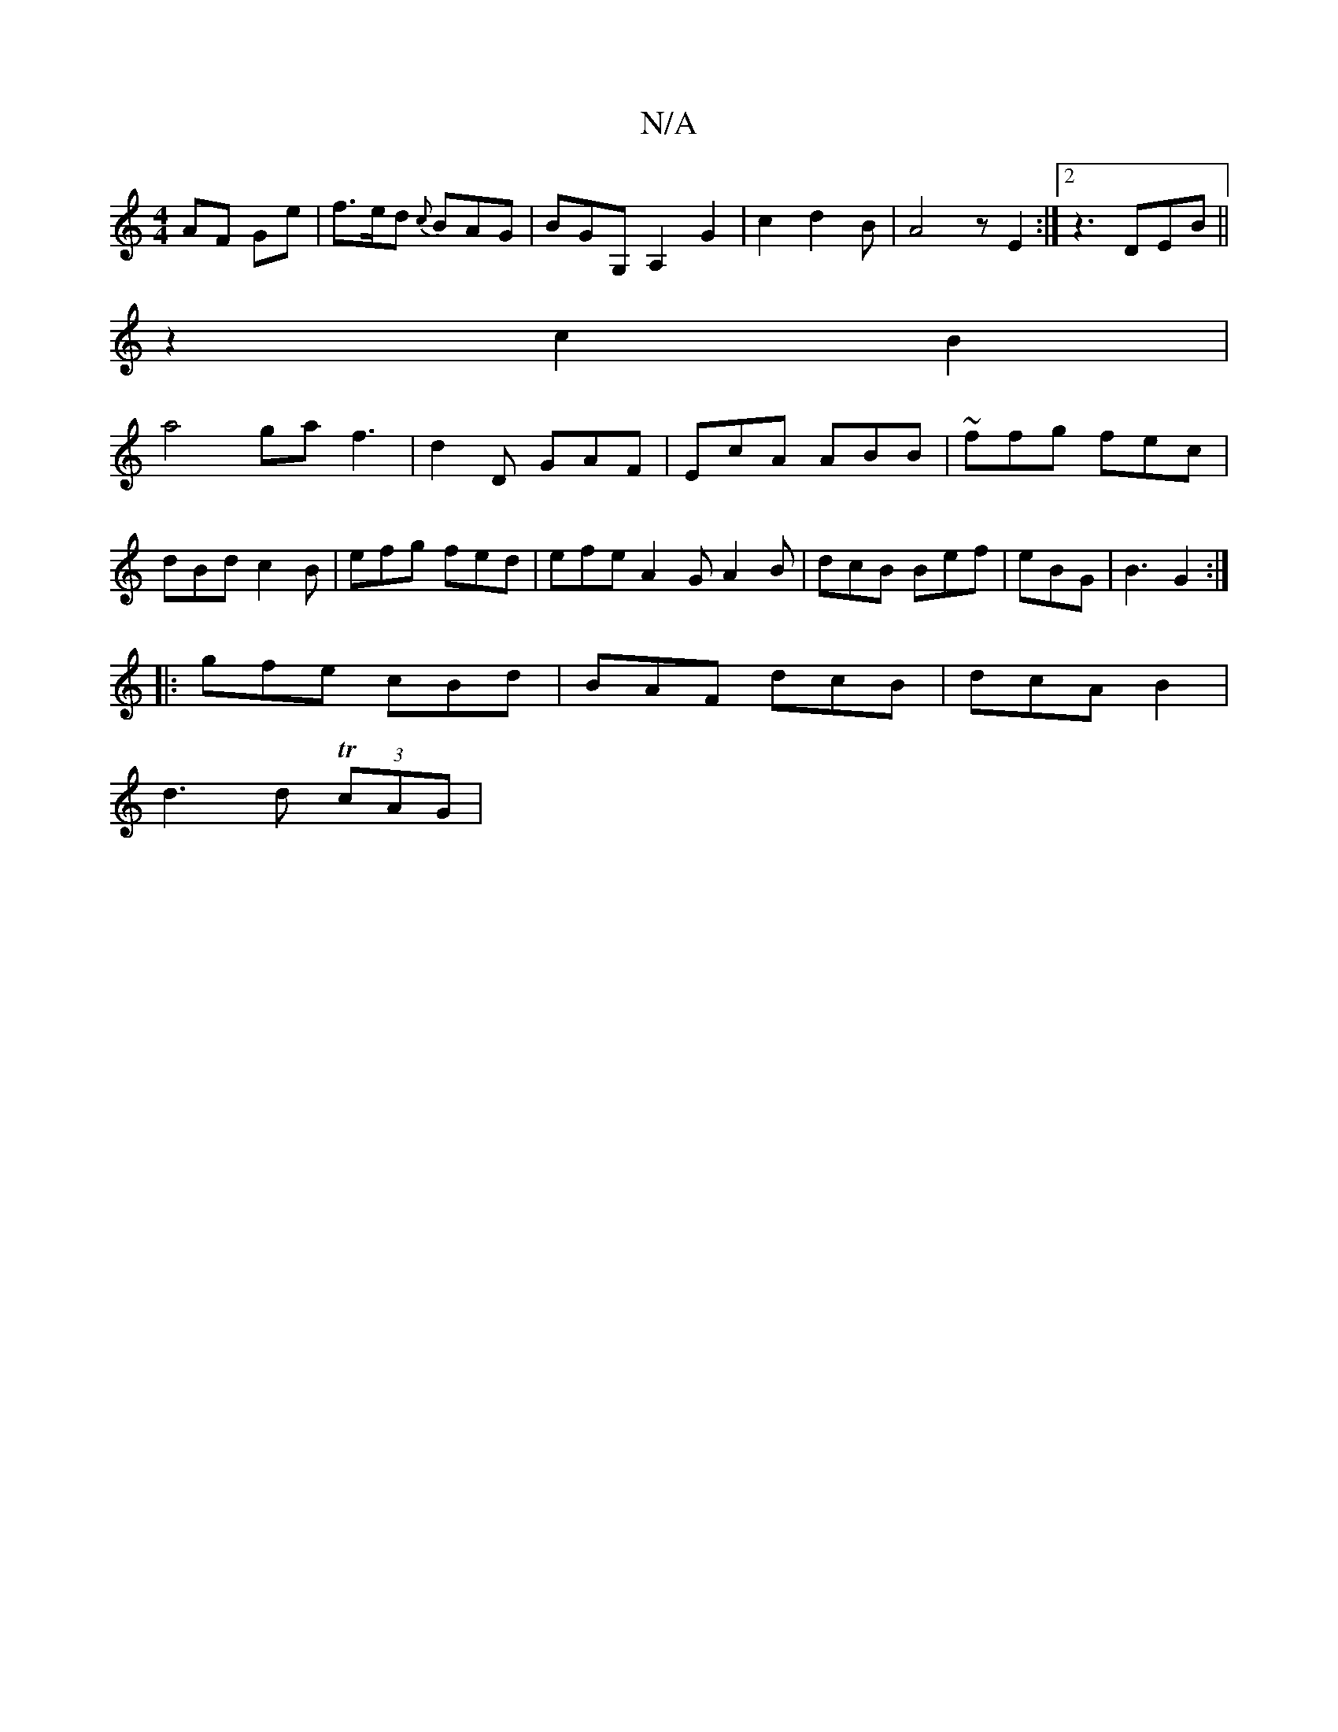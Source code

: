 X:1
T:N/A
M:4/4
R:N/A
K:Cmajor
AF Ge|f>ed {c}BAG | BGG, A,2G2|c2d2 B1 | A4 z E2:|2 z3 DEB||
z2 c2B2|
a4 gaf3|d2D GAF|EcA ABB|~ffg fec|dBd c2 B | efg fed|efe A2G A2B|dcB Bef | eBG | B3 G2:|
|:gfe cBd | BAF dcB|dcA B2 |
d3 d T(3cAG |